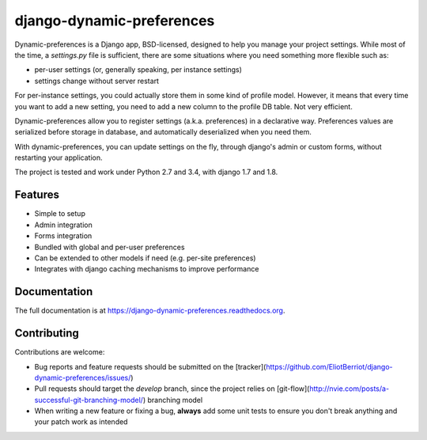=============================
django-dynamic-preferences
=============================

.. image:: https://badge.fury.io/py/django-dynamic-preferences.png
    :target: https://badge.fury.io/py/django-dynamic-preferences

.. image:: https://readthedocs.org/projects/django-dynamic-preferences/badge/?version=latest
    :target: http://django-dynamic-preferences.readthedocs.org/en/latest/

.. image:: https://travis-ci.org/EliotBerriot/django-dynamic-preferences.svg?branch=master
    :target: https://travis-ci.org/EliotBerriot/django-dynamic-preferences

.. image:: https://travis-ci.org/EliotBerriot/django-dynamic-preferences.svg?branch=develop
    :target: https://travis-ci.org/EliotBerriot/django-dynamic-preferences

Dynamic-preferences is a Django app, BSD-licensed, designed to help you manage your project settings. While most of the time,
a `settings.py` file is sufficient, there are some situations where you need something more flexible such as:

* per-user settings (or, generally speaking, per instance settings)
* settings change without server restart

For per-instance settings, you could actually store them in some kind of profile model. However, it means that every time you want to add a new setting, you need to add a new column to the profile DB table. Not very efficient.

Dynamic-preferences allow you to register settings (a.k.a. preferences) in a declarative way. Preferences values are serialized before storage in database, and automatically deserialized when you need them.

With dynamic-preferences, you can update settings on the fly, through django's admin or custom forms, without restarting your application.

The project is tested and work under Python 2.7 and 3.4, with django 1.7 and 1.8.

Features
--------

* Simple to setup
* Admin integration
* Forms integration
* Bundled with global and per-user preferences
* Can be extended to other models if need (e.g. per-site preferences)
* Integrates with django caching mechanisms to improve performance

Documentation
-------------

The full documentation is at https://django-dynamic-preferences.readthedocs.org.

Contributing
------------

Contributions are welcome:

- Bug reports and feature requests should be submitted on the [tracker](https://github.com/EliotBerriot/django-dynamic-preferences/issues/)
- Pull requests should target the `develop` branch, since the project relies on [git-flow](http://nvie.com/posts/a-successful-git-branching-model/) branching model
- When writing a new feature or fixing a bug, **always** add some unit tests to ensure you don't break anything and your patch work as intended
